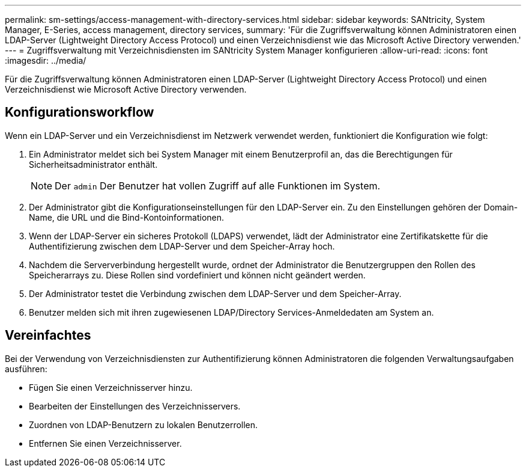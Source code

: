 ---
permalink: sm-settings/access-management-with-directory-services.html 
sidebar: sidebar 
keywords: SANtricity, System Manager, E-Series, access management, directory services, 
summary: 'Für die Zugriffsverwaltung können Administratoren einen LDAP-Server (Lightweight Directory Access Protocol) und einen Verzeichnisdienst wie das Microsoft Active Directory verwenden.' 
---
= Zugriffsverwaltung mit Verzeichnisdiensten im SANtricity System Manager konfigurieren
:allow-uri-read: 
:icons: font
:imagesdir: ../media/


[role="lead"]
Für die Zugriffsverwaltung können Administratoren einen LDAP-Server (Lightweight Directory Access Protocol) und einen Verzeichnisdienst wie Microsoft Active Directory verwenden.



== Konfigurationsworkflow

Wenn ein LDAP-Server und ein Verzeichnisdienst im Netzwerk verwendet werden, funktioniert die Konfiguration wie folgt:

. Ein Administrator meldet sich bei System Manager mit einem Benutzerprofil an, das die Berechtigungen für Sicherheitsadministrator enthält.
+
[NOTE]
====
Der `admin` Der Benutzer hat vollen Zugriff auf alle Funktionen im System.

====
. Der Administrator gibt die Konfigurationseinstellungen für den LDAP-Server ein. Zu den Einstellungen gehören der Domain-Name, die URL und die Bind-Kontoinformationen.
. Wenn der LDAP-Server ein sicheres Protokoll (LDAPS) verwendet, lädt der Administrator eine Zertifikatskette für die Authentifizierung zwischen dem LDAP-Server und dem Speicher-Array hoch.
. Nachdem die Serververbindung hergestellt wurde, ordnet der Administrator die Benutzergruppen den Rollen des Speicherarrays zu. Diese Rollen sind vordefiniert und können nicht geändert werden.
. Der Administrator testet die Verbindung zwischen dem LDAP-Server und dem Speicher-Array.
. Benutzer melden sich mit ihren zugewiesenen LDAP/Directory Services-Anmeldedaten am System an.




== Vereinfachtes

Bei der Verwendung von Verzeichnisdiensten zur Authentifizierung können Administratoren die folgenden Verwaltungsaufgaben ausführen:

* Fügen Sie einen Verzeichnisserver hinzu.
* Bearbeiten der Einstellungen des Verzeichnisservers.
* Zuordnen von LDAP-Benutzern zu lokalen Benutzerrollen.
* Entfernen Sie einen Verzeichnisserver.

